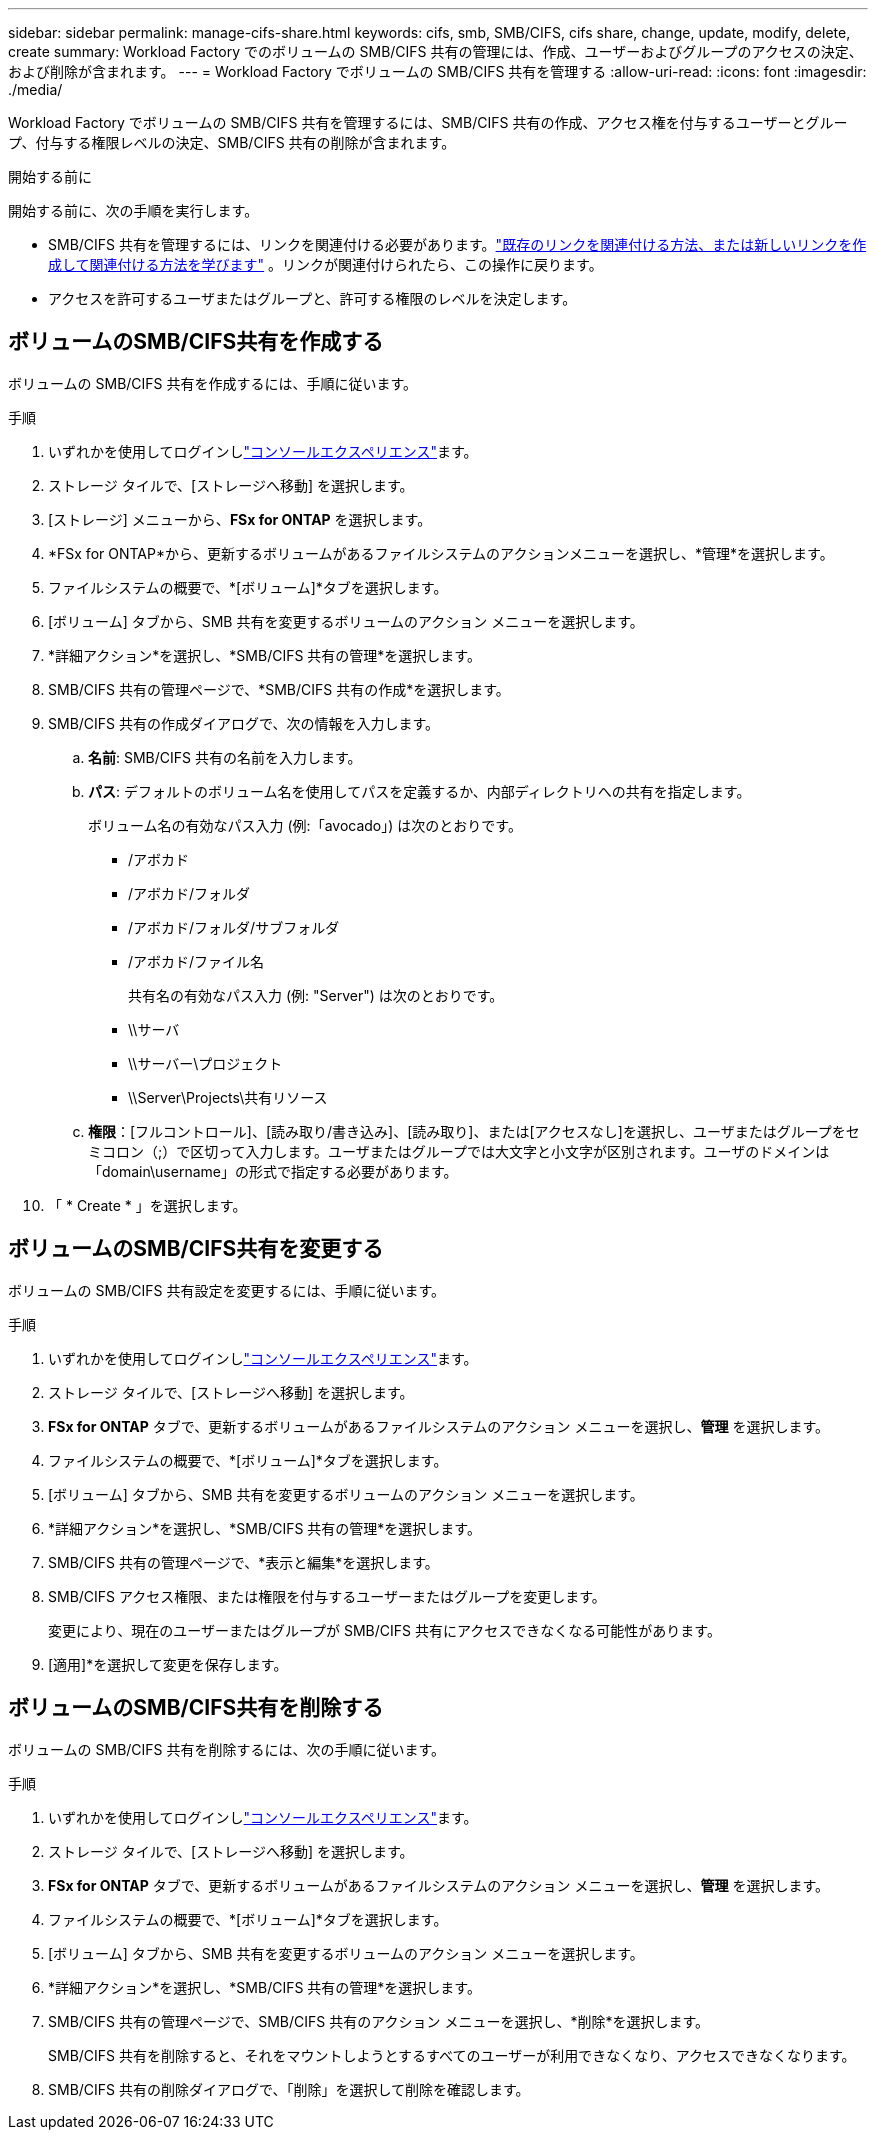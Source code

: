 ---
sidebar: sidebar 
permalink: manage-cifs-share.html 
keywords: cifs, smb, SMB/CIFS, cifs share, change, update, modify, delete, create 
summary: Workload Factory でのボリュームの SMB/CIFS 共有の管理には、作成、ユーザーおよびグループのアクセスの決定、および削除が含まれます。 
---
= Workload Factory でボリュームの SMB/CIFS 共有を管理する
:allow-uri-read: 
:icons: font
:imagesdir: ./media/


[role="lead"]
Workload Factory でボリュームの SMB/CIFS 共有を管理するには、SMB/CIFS 共有の作成、アクセス権を付与するユーザーとグループ、付与する権限レベルの決定、SMB/CIFS 共有の削除が含まれます。

.開始する前に
開始する前に、次の手順を実行します。

* SMB/CIFS 共有を管理するには、リンクを関連付ける必要があります。link:https://docs.netapp.com/us-en/workload-fsx-ontap/create-link.html["既存のリンクを関連付ける方法、または新しいリンクを作成して関連付ける方法を学びます"] 。リンクが関連付けられたら、この操作に戻ります。
* アクセスを許可するユーザまたはグループと、許可する権限のレベルを決定します。




== ボリュームのSMB/CIFS共有を作成する

ボリュームの SMB/CIFS 共有を作成するには、手順に従います。

.手順
. いずれかを使用してログインしlink:https://docs.netapp.com/us-en/workload-setup-admin/console-experiences.html["コンソールエクスペリエンス"^]ます。
. ストレージ タイルで、[ストレージへ移動] を選択します。
. [ストレージ] メニューから、*FSx for ONTAP* を選択します。
. *FSx for ONTAP*から、更新するボリュームがあるファイルシステムのアクションメニューを選択し、*管理*を選択します。
. ファイルシステムの概要で、*[ボリューム]*タブを選択します。
. [ボリューム] タブから、SMB 共有を変更するボリュームのアクション メニューを選択します。
. *詳細アクション*を選択し、*SMB/CIFS 共有の管理*を選択します。
. SMB/CIFS 共有の管理ページで、*SMB/CIFS 共有の作成*を選択します。
. SMB/CIFS 共有の作成ダイアログで、次の情報を入力します。
+
.. *名前*: SMB/CIFS 共有の名前を入力します。
.. *パス*: デフォルトのボリューム名を使用してパスを定義するか、内部ディレクトリへの共有を指定します。
+
ボリューム名の有効なパス入力 (例:「avocado」) は次のとおりです。

+
*** /アボカド
*** /アボカド/フォルダ
*** /アボカド/フォルダ/サブフォルダ
*** /アボカド/ファイル名
+
共有名の有効なパス入力 (例: "Server") は次のとおりです。

*** \\サーバ
*** \\サーバー\プロジェクト
*** \\Server\Projects\共有リソース


.. *権限*：[フルコントロール]、[読み取り/書き込み]、[読み取り]、または[アクセスなし]を選択し、ユーザまたはグループをセミコロン（;）で区切って入力します。ユーザまたはグループでは大文字と小文字が区別されます。ユーザのドメインは「domain\username」の形式で指定する必要があります。


. 「 * Create * 」を選択します。




== ボリュームのSMB/CIFS共有を変更する

ボリュームの SMB/CIFS 共有設定を変更するには、手順に従います。

.手順
. いずれかを使用してログインしlink:https://docs.netapp.com/us-en/workload-setup-admin/console-experiences.html["コンソールエクスペリエンス"^]ます。
. ストレージ タイルで、[ストレージへ移動] を選択します。
. *FSx for ONTAP* タブで、更新するボリュームがあるファイルシステムのアクション メニューを選択し、*管理* を選択します。
. ファイルシステムの概要で、*[ボリューム]*タブを選択します。
. [ボリューム] タブから、SMB 共有を変更するボリュームのアクション メニューを選択します。
. *詳細アクション*を選択し、*SMB/CIFS 共有の管理*を選択します。
. SMB/CIFS 共有の管理ページで、*表示と編集*を選択します。
. SMB/CIFS アクセス権限、または権限を付与するユーザーまたはグループを変更します。
+
変更により、現在のユーザーまたはグループが SMB/CIFS 共有にアクセスできなくなる可能性があります。

. [適用]*を選択して変更を保存します。




== ボリュームのSMB/CIFS共有を削除する

ボリュームの SMB/CIFS 共有を削除するには、次の手順に従います。

.手順
. いずれかを使用してログインしlink:https://docs.netapp.com/us-en/workload-setup-admin/console-experiences.html["コンソールエクスペリエンス"^]ます。
. ストレージ タイルで、[ストレージへ移動] を選択します。
. *FSx for ONTAP* タブで、更新するボリュームがあるファイルシステムのアクション メニューを選択し、*管理* を選択します。
. ファイルシステムの概要で、*[ボリューム]*タブを選択します。
. [ボリューム] タブから、SMB 共有を変更するボリュームのアクション メニューを選択します。
. *詳細アクション*を選択し、*SMB/CIFS 共有の管理*を選択します。
. SMB/CIFS 共有の管理ページで、SMB/CIFS 共有のアクション メニューを選択し、*削除*を選択します。
+
SMB/CIFS 共有を削除すると、それをマウントしようとするすべてのユーザーが利用できなくなり、アクセスできなくなります。

. SMB/CIFS 共有の削除ダイアログで、「削除」を選択して削除を確認します。

